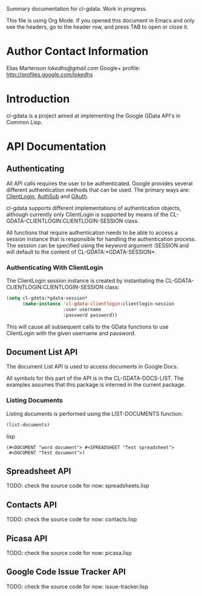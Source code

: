 Summary documentation for cl-gdata. Work in progress.

This file is using Org Mode. If
you opened this document in Emacs and only see the headers, go to the
header row, and press TAB to open or close it.

* Author Contact Information

Elias Martenson
[[lokedhs@gmail.com]]
Google+ profile: http://profiles.google.com/lokedhs

* Introduction

cl-gdata is a project aimed at implementing the Google GData API's in
Common Lisp.

* API Documentation

** Authenticating
All API calls requires the user to be authenticated. Google provides
several different authentication methods that can be used. The primary
ways are: [[http://code.google.com/apis/gdata/docs/auth/overview.html#ClientLogin][ClientLogin]], [[http://code.google.com/apis/gdata/docs/auth/overview.html#authsub][AuthSub]] and [[http://code.google.com/apis/gdata/docs/auth/overview.html#OAuth][OAuth]].

cl-gdata supports different implementations of authentication
objects, although currently only ClientLogin is supported by means of
the CL-GDATA-CLIENTLOGIN:CLIENTLOGIN-SESSION class.

All functions that require authentication needs to be able to access a
session instance that is responsible for handling the authentication
process. The session can be specified using the keyword
argument :SESSION and will default to the content of
CL-GDATA:*GDATA-SESSION*.

*** Authenticating With ClientLogin
The ClientLogin session instance is created by instantiating the
CL-GDATA-CLIENTLOGIN:CLIENTLOGIN-SESSION class:

#+begin_src lisp
(setq cl-gdata:*gdata-session*
      (make-instance 'cl-gdata-clientlogin:clientlogin-session
                     :user username
                     :password password))
#+end_src

This will cause all subsequent calls to the GData functions to use
ClientLogin with the given username and password.

** Document List API

The document List API is used to access documents in Google Docs.

All symbols for this part of the API is in the CL-GDATA-DOCS-LIST. The
examples assumes that this package is interned in the current package.

*** Listing Documents

Listing documents is performed using the LIST-DOCUMENTS function:

#+begin_src lisp
(list-documents)
#+end_src lisp

#+results:
: (#<DOCUMENT "word document"> #<SPREADSHEET "Test spreadsheet">
:  #<DOCUMENT "Test document">)

** Spreadsheet API

TODO: check the source code for now: spreadsheets.lisp

** Contacts API

TODO: check the source code for now: contacts.lisp

** Picasa API

TODO: check the source code for now: picasa.lisp

** Google Code Issue Tracker API

TODO: check the source code for now: issue-tracker.lisp
